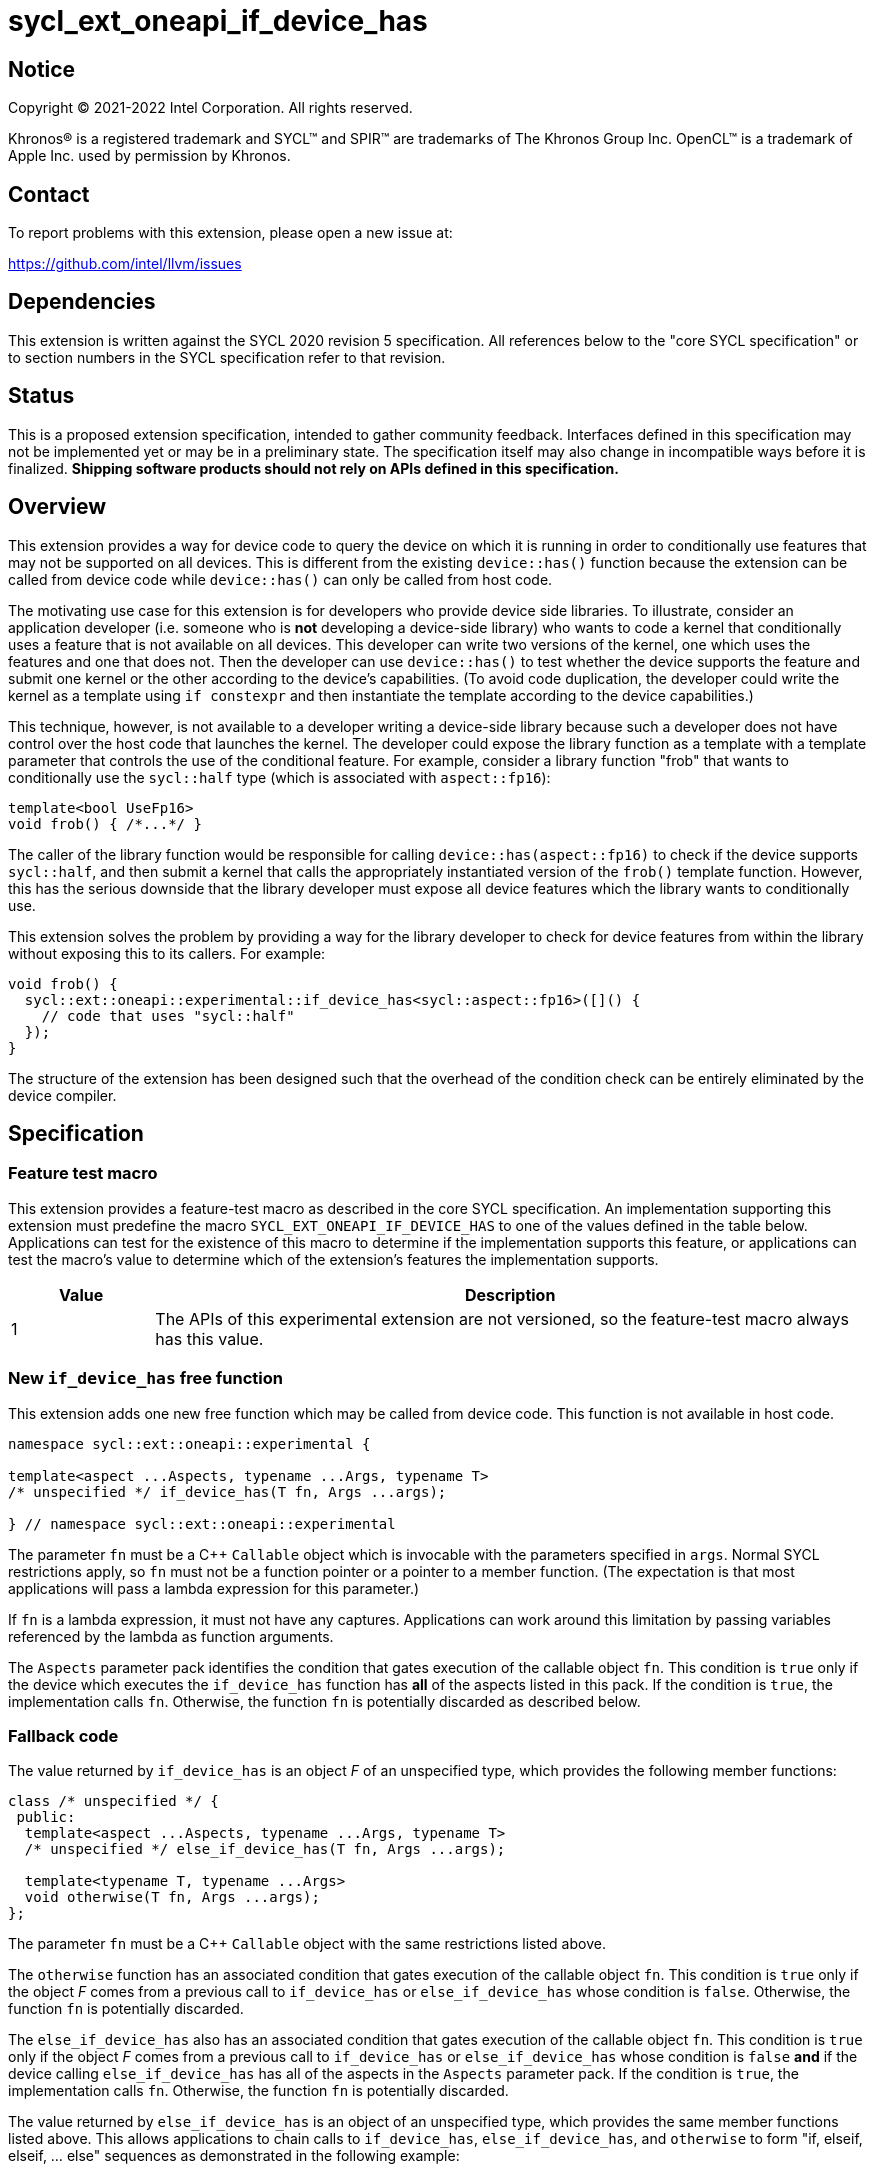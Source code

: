 = sycl_ext_oneapi_if_device_has

:source-highlighter: coderay
:coderay-linenums-mode: table

// This section needs to be after the document title.
:doctype: book
:toc2:
:toc: left
:encoding: utf-8
:lang: en
:dpcpp: pass:[DPC++]

// Set the default source code type in this document to C++,
// for syntax highlighting purposes.  This is needed because
// docbook uses c++ and html5 uses cpp.
:language: {basebackend@docbook:c++:cpp}


== Notice

[%hardbreaks]
Copyright (C) 2021-2022 Intel Corporation.  All rights reserved.

Khronos(R) is a registered trademark and SYCL(TM) and SPIR(TM) are trademarks
of The Khronos Group Inc.  OpenCL(TM) is a trademark of Apple Inc. used by
permission by Khronos.


== Contact

To report problems with this extension, please open a new issue at:

https://github.com/intel/llvm/issues


== Dependencies

This extension is written against the SYCL 2020 revision 5 specification.  All
references below to the "core SYCL specification" or to section numbers in the
SYCL specification refer to that revision.


== Status

This is a proposed extension specification, intended to gather community
feedback.  Interfaces defined in this specification may not be implemented yet
or may be in a preliminary state.  The specification itself may also change in
incompatible ways before it is finalized.  *Shipping software products should
not rely on APIs defined in this specification.*


== Overview

This extension provides a way for device code to query the device on which it
is running in order to conditionally use features that may not be supported on
all devices.  This is different from the existing `device::has()` function
because the extension can be called from device code while `device::has()` can
only be called from host code.

The motivating use case for this extension is for developers who provide device
side libraries.  To illustrate, consider an application developer (i.e. someone
who is **not** developing a device-side library) who wants to code a kernel
that conditionally uses a feature that is not available on all devices.  This
developer can write two versions of the kernel, one which uses the features and
one that does not.  Then the developer can use `device::has()` to test whether
the device supports the feature and submit one kernel or the other according to
the device's capabilities.  (To avoid code duplication, the developer could
write the kernel as a template using `if constexpr` and then instantiate the
template according to the device capabilities.)

This technique, however, is not available to a developer writing a device-side
library because such a developer does not have control over the host code that
launches the kernel.  The developer could expose the library function as a
template with a template parameter that controls the use of the conditional
feature.  For example, consider a library function "frob" that wants to
conditionally use the `sycl::half` type (which is associated with
`aspect::fp16`):

```
template<bool UseFp16>
void frob() { /*...*/ }
```

The caller of the library function would be responsible for calling
`device::has(aspect::fp16)` to check if the device supports `sycl::half`, and
then submit a kernel that calls the appropriately instantiated version of the
`frob()` template function.  However, this has the serious downside that the
library developer must expose all device features which the library wants
to conditionally use.

This extension solves the problem by providing a way for the library developer
to check for device features from within the library without exposing this to
its callers.  For example:

```
void frob() {
  sycl::ext::oneapi::experimental::if_device_has<sycl::aspect::fp16>([]() {
    // code that uses "sycl::half"
  });
}
```

The structure of the extension has been designed such that the overhead of the
condition check can be entirely eliminated by the device compiler.


== Specification

=== Feature test macro

This extension provides a feature-test macro as described in the core SYCL
specification.  An implementation supporting this extension must predefine the
macro `SYCL_EXT_ONEAPI_IF_DEVICE_HAS` to one of the values defined in the table
below.  Applications can test for the existence of this macro to determine if
the implementation supports this feature, or applications can test the macro's
value to determine which of the extension's features the implementation
supports.

[%header,cols="1,5"]
|===
|Value
|Description

|1
|The APIs of this experimental extension are not versioned, so the
 feature-test macro always has this value.
|===

=== New `if_device_has` free function

This extension adds one new free function which may be called from device
code.  This function is not available in host code.

```
namespace sycl::ext::oneapi::experimental {

template<aspect ...Aspects, typename ...Args, typename T>
/* unspecified */ if_device_has(T fn, Args ...args);

} // namespace sycl::ext::oneapi::experimental
```

The parameter `fn` must be a C++ `Callable` object which is invocable with the
parameters specified in `args`.  Normal SYCL restrictions apply, so `fn` must
not be a function pointer or a pointer to a member function.  (The expectation
is that most applications will pass a lambda expression for this parameter.)

If `fn` is a lambda expression, it must not have any captures.  Applications
can work around this limitation by passing variables referenced by the lambda
as function arguments.

The `Aspects` parameter pack identifies the condition that gates execution of
the callable object `fn`.  This condition is `true` only if the device which
executes the `if_device_has` function has **all** of the aspects listed in this
pack.  If the condition is `true`, the implementation calls `fn`.  Otherwise,
the function `fn` is potentially discarded as described below.

=== Fallback code

The value returned by `if_device_has` is an object _F_ of an unspecified type,
which provides the following member functions:

```
class /* unspecified */ {
 public:
  template<aspect ...Aspects, typename ...Args, typename T>
  /* unspecified */ else_if_device_has(T fn, Args ...args);

  template<typename T, typename ...Args>
  void otherwise(T fn, Args ...args);
};
```

The parameter `fn` must be a C++ `Callable` object with the same restrictions
listed above.

The `otherwise` function has an associated condition that gates execution of
the callable object `fn`.  This condition is `true` only if the object _F_
comes from a previous call to `if_device_has` or `else_if_device_has` whose
condition is `false`.  Otherwise, the function `fn` is potentially discarded.

The `else_if_device_has` also has an associated condition that gates execution
of the callable object `fn`.  This condition is `true` only if the object _F_
comes from a previous call to `if_device_has` or `else_if_device_has` whose
condition is `false` *and* if the device calling `else_if_device_has` has all
of the aspects in the `Aspects` parameter pack.  If the condition is `true`,
the implementation calls `fn`.  Otherwise, the function `fn` is potentially
discarded.

The value returned by `else_if_device_has` is an object of an unspecified type,
which provides the same member functions listed above.  This allows
applications to chain calls to `if_device_has`, `else_if_device_has`, and
`otherwise` to form "if, elseif, elseif, ... else" sequences as demonstrated in
the following example:

```
namespace syclex = sycl::ext::oneapi::experimental;

void frob() {
  syclex::if_device_has<sycl::aspect::fp16>([] {
    // code that uses features tied to "fp16" aspect
  }).else_if_device_has<sycl::aspect::fp64>([] {
    // code that uses features tied to "fp64" aspect
  }).otherwise([] {
    // fallback code that works on all devices
  });
}
```

=== Discarded functions

As specified above, the function `fn` may be discarded if the condition
associated with the call to `if_device_has`, `else_if_device_has`, or
`otherwise` is `false`.  More formally, this means that `fn` is potentially
discarded (if `fn` is a function) or `+operator(Args...)+` of `fn` is
potentially discarded (if `fn` is a callable object).  In addition, any other
functions they call (and functions called by those functions etc.) are
potentially discarded.

These functions are discarded if all calls to them are reachable only from
`if_device_has`, `else_if_device_has`, or `otherwise` whose associated
condition is `false` for the calling device.

Statements in the discarded functions may use optional kernel features, as
defined in the core SYCL specification section 5.7, even if the device
executing this kernel does not support them.

[NOTE]
====
It is not sufficient to guard the use of optional kernel features with a
regular `if` statement.  Even if the condition of the `if` is `false`, the
code may fail to compile for a device that does not support the feature.
====
